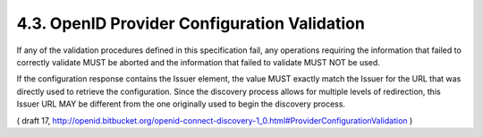 4.3.  OpenID Provider Configuration Validation
--------------------------------------------------------

If any of the validation procedures defined in this specification fail, any operations requiring the information that failed to correctly validate MUST be aborted and the information that failed to validate MUST NOT be used.

If the configuration response contains the Issuer element, the value MUST exactly match the Issuer for the URL that was directly used to retrieve the configuration. Since the discovery process allows for multiple levels of redirection, this Issuer URL MAY be different from the one originally used to begin the discovery process.


( draft 17, http://openid.bitbucket.org/openid-connect-discovery-1_0.html#ProviderConfigurationValidation )
